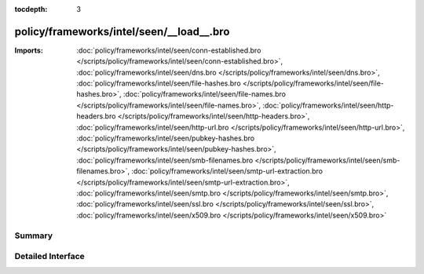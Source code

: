 :tocdepth: 3

policy/frameworks/intel/seen/__load__.bro
=========================================


:Imports: :doc:`policy/frameworks/intel/seen/conn-established.bro </scripts/policy/frameworks/intel/seen/conn-established.bro>`, :doc:`policy/frameworks/intel/seen/dns.bro </scripts/policy/frameworks/intel/seen/dns.bro>`, :doc:`policy/frameworks/intel/seen/file-hashes.bro </scripts/policy/frameworks/intel/seen/file-hashes.bro>`, :doc:`policy/frameworks/intel/seen/file-names.bro </scripts/policy/frameworks/intel/seen/file-names.bro>`, :doc:`policy/frameworks/intel/seen/http-headers.bro </scripts/policy/frameworks/intel/seen/http-headers.bro>`, :doc:`policy/frameworks/intel/seen/http-url.bro </scripts/policy/frameworks/intel/seen/http-url.bro>`, :doc:`policy/frameworks/intel/seen/pubkey-hashes.bro </scripts/policy/frameworks/intel/seen/pubkey-hashes.bro>`, :doc:`policy/frameworks/intel/seen/smb-filenames.bro </scripts/policy/frameworks/intel/seen/smb-filenames.bro>`, :doc:`policy/frameworks/intel/seen/smtp-url-extraction.bro </scripts/policy/frameworks/intel/seen/smtp-url-extraction.bro>`, :doc:`policy/frameworks/intel/seen/smtp.bro </scripts/policy/frameworks/intel/seen/smtp.bro>`, :doc:`policy/frameworks/intel/seen/ssl.bro </scripts/policy/frameworks/intel/seen/ssl.bro>`, :doc:`policy/frameworks/intel/seen/x509.bro </scripts/policy/frameworks/intel/seen/x509.bro>`

Summary
~~~~~~~

Detailed Interface
~~~~~~~~~~~~~~~~~~

